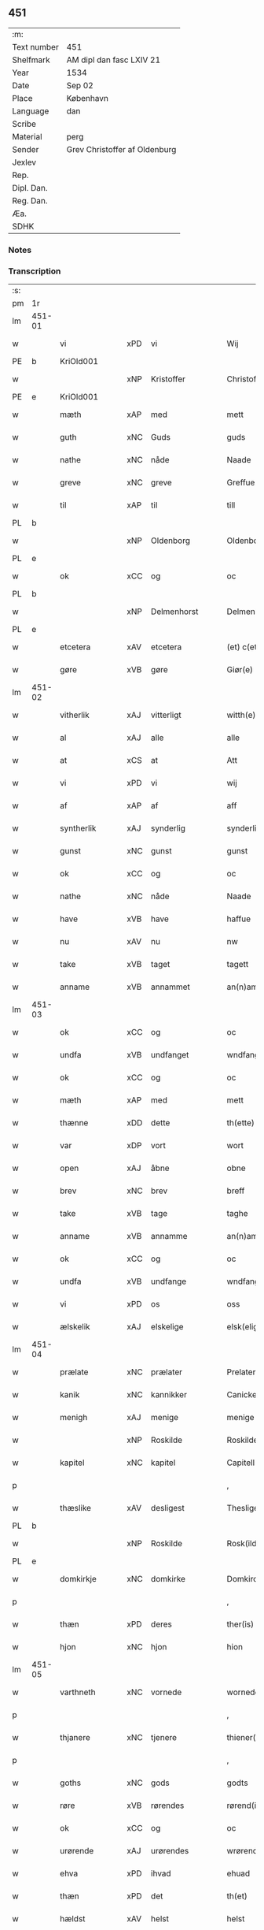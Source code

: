 ** 451
| :m:         |                               |
| Text number | 451                           |
| Shelfmark   | AM dipl dan fasc LXIV 21      |
| Year        | 1534                          |
| Date        | Sep 02                        |
| Place       | København                     |
| Language    | dan                           |
| Scribe      |                               |
| Material    | perg                          |
| Sender      | Grev Christoffer af Oldenburg |
| Jexlev      |                               |
| Rep.        |                               |
| Dipl. Dan.  |                               |
| Reg. Dan.   |                               |
| Æa.         |                               |
| SDHK        |                               |

*** Notes


*** Transcription
| :s: |        |               |     |                |   |                     |                |   |   |   |   |     |   |   |    |               |
| pm  |     1r |               |     |                |   |                     |                |   |   |   |   |     |   |   |    |               |
| lm  | 451-01 |               |     |                |   |                     |                |   |   |   |   |     |   |   |    |               |
| w   |        | vi            | xPD | vi             |   | Wij                 | Wij            |   |   |   |   | dan |   |   |    |        451-01 |
| PE  |      b | KriOld001     |     |                |   |                     |                |   |   |   |   |     |   |   |    |               |
| w   |        |               | xNP | Kristoffer     |   | Christoffer         | Chriſtoffer    |   |   |   |   | dan |   |   |    |        451-01 |
| PE  |      e | KriOld001     |     |                |   |                     |                |   |   |   |   |     |   |   |    |               |
| w   |        | mæth          | xAP | med            |   | mett                | mett           |   |   |   |   | dan |   |   |    |        451-01 |
| w   |        | guth          | xNC | Guds           |   | guds                | guds           |   |   |   |   | dan |   |   |    |        451-01 |
| w   |        | nathe         | xNC | nåde           |   | Naade               | Naade          |   |   |   |   | dan |   |   |    |        451-01 |
| w   |        | greve         | xNC | greve          |   | Greffue             | Greffŭe        |   |   |   |   | dan |   |   |    |        451-01 |
| w   |        | til           | xAP | til            |   | till                | till           |   |   |   |   | dan |   |   |    |        451-01 |
| PL  |      b |               |     |                |   |                     |                |   |   |   |   |     |   |   |    |               |
| w   |        |               | xNP | Oldenborg      |   | Oldenborg           | Oldenborg      |   |   |   |   | dan |   |   |    |        451-01 |
| PL  |      e |               |     |                |   |                     |                |   |   |   |   |     |   |   |    |               |
| w   |        | ok            | xCC | og             |   | oc                  | oc             |   |   |   |   | dan |   |   |    |        451-01 |
| PL  |      b |               |     |                |   |                     |                |   |   |   |   |     |   |   |    |               |
| w   |        |               | xNP | Delmenhorst    |   | Delmenhorst         | Delmenhorſt    |   |   |   |   | dan |   |   |    |        451-01 |
| PL  |      e |               |     |                |   |                     |                |   |   |   |   |     |   |   |    |               |
| w   |        | etcetera      | xAV | etcetera       |   | (et) c(etera)       | ⁊cᷓ             |   |   |   |   | lat |   |   |    |        451-01 |
| w   |        | gøre          | xVB | gøre           |   | Giør(e)             | Giør          |   |   |   |   | dan |   |   |    |        451-01 |
| lm  | 451-02 |               |     |                |   |                     |                |   |   |   |   |     |   |   |    |               |
| w   |        | vitherlik     | xAJ | vitterligt     |   | witth(e)rligtt      | witth̅rligtt    |   |   |   |   | dan |   |   |    |        451-02 |
| w   |        | al            | xAJ | alle           |   | alle                | alle           |   |   |   |   | dan |   |   |    |        451-02 |
| w   |        | at            | xCS | at             |   | Att                 | Att            |   |   |   |   | dan |   |   |    |        451-02 |
| w   |        | vi            | xPD | vi             |   | wij                 | wij            |   |   |   |   | dan |   |   |    |        451-02 |
| w   |        | af            | xAP | af             |   | aff                 | aff            |   |   |   |   | dan |   |   |    |        451-02 |
| w   |        | syntherlik    | xAJ | synderlig      |   | synderlig           | ſynderlig      |   |   |   |   | dan |   |   |    |        451-02 |
| w   |        | gunst         | xNC | gunst          |   | gunst               | gŭnſt          |   |   |   |   | dan |   |   |    |        451-02 |
| w   |        | ok            | xCC | og             |   | oc                  | oc             |   |   |   |   | dan |   |   |    |        451-02 |
| w   |        | nathe         | xNC | nåde           |   | Naade               | Naade          |   |   |   |   | dan |   |   |    |        451-02 |
| w   |        | have          | xVB | have           |   | haffue              | haffŭe         |   |   |   |   | dan |   |   |    |        451-02 |
| w   |        | nu            | xAV | nu             |   | nw                  | nw             |   |   |   |   | dan |   |   |    |        451-02 |
| w   |        | take          | xVB | taget          |   | tagett              | tagett         |   |   |   |   | dan |   |   |    |        451-02 |
| w   |        | anname        | xVB | annammet       |   | an(n)amet           | an̅amet         |   |   |   |   | dan |   |   |    |        451-02 |
| lm  | 451-03 |               |     |                |   |                     |                |   |   |   |   |     |   |   |    |               |
| w   |        | ok            | xCC | og             |   | oc                  | oc             |   |   |   |   | dan |   |   |    |        451-03 |
| w   |        | undfa         | xVB | undfanget      |   | wndfangett          | wndfangett     |   |   |   |   | dan |   |   |    |        451-03 |
| w   |        | ok            | xCC | og             |   | oc                  | oc             |   |   |   |   | dan |   |   |    |        451-03 |
| w   |        | mæth          | xAP | med            |   | mett                | mett           |   |   |   |   | dan |   |   |    |        451-03 |
| w   |        | thænne        | xDD | dette          |   | th(ette)            | thꝫͤ            |   |   |   |   | dan |   |   |    |        451-03 |
| w   |        | var           | xDP | vort           |   | wort                | wort           |   |   |   |   | dan |   |   |    |        451-03 |
| w   |        | open          | xAJ | åbne           |   | obne                | obne           |   |   |   |   | dan |   |   |    |        451-03 |
| w   |        | brev          | xNC | brev           |   | breff               | breff          |   |   |   |   | dan |   |   |    |        451-03 |
| w   |        | take          | xVB | tage           |   | taghe               | taghe          |   |   |   |   | dan |   |   |    |        451-03 |
| w   |        | anname        | xVB | annamme        |   | an(n)ame            | an̅ame          |   |   |   |   | dan |   |   |    |        451-03 |
| w   |        | ok            | xCC | og             |   | oc                  | oc             |   |   |   |   | dan |   |   |    |        451-03 |
| w   |        | undfa         | xVB | undfange       |   | wndfange            | wndfange       |   |   |   |   | dan |   |   |    |        451-03 |
| w   |        | vi            | xPD | os             |   | oss                 | oſſ            |   |   |   |   | dan |   |   |    |        451-03 |
| w   |        | ælskelik      | xAJ | elskelige      |   | elsk(elige)         | elſkꝭͤ          |   |   |   |   | dan |   |   |    |        451-03 |
| lm  | 451-04 |               |     |                |   |                     |                |   |   |   |   |     |   |   |    |               |
| w   |        | prælate       | xNC | prælater       |   | Prelater            | Prelater       |   |   |   |   | dan |   |   |    |        451-04 |
| w   |        | kanik         | xNC | kannikker      |   | Canicker            | Canicker       |   |   |   |   | dan |   |   |    |        451-04 |
| w   |        | menigh        | xAJ | menige         |   | menige              | menige         |   |   |   |   | dan |   |   |    |        451-04 |
| w   |        |               | xNP | Roskilde       |   | Roskilde            | Roſkılde       |   |   |   |   | dan |   |   |    |        451-04 |
| w   |        | kapitel       | xNC | kapitel        |   | Capitell            | Capitell       |   |   |   |   | dan |   |   |    |        451-04 |
| p   |        |               |     |                |   | ,                   | ,              |   |   |   |   | dan |   |   |    |        451-04 |
| w   |        | thæslike      | xAV | desligest      |   | Thesligest          | Theſligeſt     |   |   |   |   | dan |   |   |    |        451-04 |
| PL  |      b |               |     |                |   |                     |                |   |   |   |   |     |   |   |    |               |
| w   |        |               | xNP | Roskilde       |   | Rosk(ilde)          | Roſkꝭͤ          |   |   |   |   | dan |   |   |    |        451-04 |
| PL  |      e |               |     |                |   |                     |                |   |   |   |   |     |   |   |    |               |
| w   |        | domkirkje     | xNC | domkirke       |   | Domkircke           | Domkircke      |   |   |   |   | dan |   |   |    |        451-04 |
| p   |        |               |     |                |   | ,                   | ,              |   |   |   |   | dan |   |   |    |        451-04 |
| w   |        | thæn          | xPD | deres          |   | ther(is)            | therꝭ          |   |   |   |   | dan |   |   |    |        451-04 |
| w   |        | hjon          | xNC | hjon           |   | hion                | hion           |   |   |   |   | dan |   |   |    |        451-04 |
| lm  | 451-05 |               |     |                |   |                     |                |   |   |   |   |     |   |   |    |               |
| w   |        | varthneth     | xNC | vornede        |   | wornede             | wornede        |   |   |   |   | dan |   |   |    |        451-05 |
| p   |        |               |     |                |   | ,                   | ,              |   |   |   |   | dan |   |   |    |        451-05 |
| w   |        | thjanere      | xNC | tjenere        |   | thiener(e)          | thiener       |   |   |   |   | dan |   |   |    |        451-05 |
| p   |        |               |     |                |   | ,                   | ,              |   |   |   |   | dan |   |   |    |        451-05 |
| w   |        | goths         | xNC | gods           |   | godts               | godts          |   |   |   |   | dan |   |   |    |        451-05 |
| w   |        | røre          | xVB | rørendes       |   | rørend(is)          | rørendꝭ        |   |   |   |   | dan |   |   |    |        451-05 |
| w   |        | ok            | xCC | og             |   | oc                  | oc             |   |   |   |   | dan |   |   |    |        451-05 |
| w   |        | urørende      | xAJ | urørendes      |   | wrørend(is)         | wrørendꝭ       |   |   |   |   | dan |   |   |    |        451-05 |
| w   |        | ehva          | xPD | ihvad          |   | ehuad               | ehŭad          |   |   |   |   | dan |   |   |    |        451-05 |
| w   |        | thæn          | xPD | det            |   | th(et)              | thꝫ            |   |   |   |   | dan |   |   |    |        451-05 |
| w   |        | hældst        | xAV | helst          |   | helst               | helſt          |   |   |   |   | dan |   |   |    |        451-05 |
| w   |        | være          | xVB | er             |   | er                  | er             |   |   |   |   | dan |   |   |    |        451-05 |
| w   |        | æller         | xCC | eller          |   | ell(e)r             | ellr̅           |   |   |   |   | dan |   |   |    |        451-05 |
| w   |        | nævne         | xVB | nævnes         |   | neffnis             | neffnis        |   |   |   |   | dan |   |   |    |        451-05 |
| w   |        | kunne         | xVB | kan            |   | kand                | kand           |   |   |   |   | dan |   |   |    |        451-05 |
| w   |        | ænge          | xPD | intet          |   | inth(et)            | inthꝫ          |   |   |   |   | dan |   |   |    |        451-05 |
| lm  | 451-06 |               |     |                |   |                     |                |   |   |   |   |     |   |   |    |               |
| w   |        | undentaken    | xAJ | undtaget       |   | wndentagett         | wndentagett    |   |   |   |   | dan |   |   |    |        451-06 |
| p   |        |               |     |                |   | ,                   | ,              |   |   |   |   | dan |   |   |    |        451-06 |
| w   |        | uti           | xAP | udi            |   | wdi                 | wdi            |   |   |   |   | dan |   |   |    |        451-06 |
| w   |        | var           | xDP | vor            |   | vor                 | vor            |   |   |   |   | dan |   |   |    |        451-06 |
| w   |        | fyrstelik     | xAJ | fyrstelige     |   | førstelige          | førſtelige     |   |   |   |   | dan |   |   |    |        451-06 |
| w   |        | hæghn         | xNC | hegn           |   | hegn(n)             | hegn̅           |   |   |   |   | dan |   |   |    |        451-06 |
| p   |        |               |     |                |   | ,                   | ,              |   |   |   |   | dan |   |   |    |        451-06 |
| w   |        | værn          | xNC | værn           |   | vern(n)             | vern̅           |   |   |   |   | dan |   |   |    |        451-06 |
| p   |        |               |     |                |   | ,                   | ,              |   |   |   |   | dan |   |   |    |        451-06 |
| w   |        | frihet        | xNC | frihed         |   | freedt              | freedt         |   |   |   |   | dan |   |   |    |        451-06 |
| p   |        |               |     |                |   | ,                   | ,              |   |   |   |   | dan |   |   |    |        451-06 |
| w   |        | ok            | xCC | og             |   | oc                  | oc             |   |   |   |   | dan |   |   |    |        451-06 |
| w   |        | beskærmelse   | xNC | beskærmelse    |   | beskermelse         | beſkermelſe    |   |   |   |   | dan |   |   |    |        451-06 |
| p   |        |               |     |                |   | ,                   | ,              |   |   |   |   | dan |   |   |    |        451-06 |
| w   |        | besynderlik   | xAJ | besynderligen  |   | besynd(er)ligen(n)  | beſyndligen̅   |   |   |   |   | dan |   |   |    |        451-06 |
| w   |        | at            | xIM | at             |   | att                 | att            |   |   |   |   | dan |   |   |    |        451-06 |
| lm  | 451-07 |               |     |                |   |                     |                |   |   |   |   |     |   |   |    |               |
| w   |        | vilje         | xNC | ville          |   | velie               | velie          |   |   |   |   | dan |   |   |    |        451-07 |
| w   |        | beskærme      | xVB | beskærme       |   | beskerme            | beſkerme       |   |   |   |   | dan |   |   |    |        451-07 |
| w   |        | forsvare      | xVB | forsvare       |   | forswar(e)          | forſwar       |   |   |   |   | dan |   |   |    |        451-07 |
| w   |        | ok            | xCC | og             |   | oc                  | oc             |   |   |   |   | dan |   |   |    |        451-07 |
| w   |        | fordaghthinge | xVB | fordagtinge    |   | fordatinge          | fordatinge     |   |   |   |   | dan |   |   |    |        451-07 |
| w   |        | til           | xAP | til            |   | till                | till           |   |   |   |   | dan |   |   |    |        451-07 |
| w   |        | al            | xAJ | alle           |   | alle                | alle           |   |   |   |   | dan |   |   |    |        451-07 |
| w   |        | rethe         | xNC | rette          |   | retthe              | retthe         |   |   |   |   | dan |   |   |    |        451-07 |
| w   |        | thæslike      | xAV | desligest      |   | Theslig(ist)        | Theſligꝭͭ       |   |   |   |   | dan |   |   |    |        451-07 |
| w   |        | have          | xVB | have           |   | haffue              | haffŭe         |   |   |   |   | dan |   |   |    |        451-07 |
| w   |        | vi            | xPD | vi             |   | wij                 | wij            |   |   |   |   | dan |   |   |    |        451-07 |
| w   |        | af            | xAP | af             |   | aff                 | aff            |   |   |   |   | dan |   |   |    |        451-07 |
| w   |        | same          | xAJ | samme          |   | sam(m)e             | ſam̅e           |   |   |   |   | dan |   |   |    |        451-07 |
| w   |        | gunst         | xNC | gunst          |   | gunst               | gŭnſt          |   |   |   |   | dan |   |   |    |        451-07 |
| lm  | 451-08 |               |     |                |   |                     |                |   |   |   |   |     |   |   |    |               |
| w   |        | ok            | xCC | og             |   | och                 | och            |   |   |   |   | dan |   |   |    |        451-08 |
| w   |        | nathe         | xNC | nåde           |   | Naade               | Naade          |   |   |   |   | dan |   |   |    |        451-08 |
| w   |        | fulbyrthe     | xVB | fuldbyrdet     |   | fuldbyrdt           | fuldbyrdt      |   |   |   |   | dan |   |   |    |        451-08 |
| p   |        |               |     |                |   | ,                   | ,              |   |   |   |   | dan |   |   |    |        451-08 |
| w   |        | ??            | XX  |                |   | sambryckt           | ſambryckt      |   |   |   |   | dan |   |   |    |        451-08 |
| p   |        |               |     |                |   | ,                   | ,              |   |   |   |   | dan |   |   |    |        451-08 |
| w   |        | ok            | xCC | og             |   | oc                  | oc             |   |   |   |   | dan |   |   |    |        451-08 |
| w   |        | stathfæste    | xVB |                |   | standfest           | ſtandfeſt      |   |   |   |   | dan |   |   |    |        451-08 |
| w   |        | ok            | xCC | og             |   | oc                  | oc             |   |   |   |   | dan |   |   |    |        451-08 |
| w   |        | mæth          | xAP | med            |   | mett                | mett           |   |   |   |   | dan |   |   |    |        451-08 |
| w   |        | thænne        | xDD | dette          |   | th(ette)            | thꝫͤ            |   |   |   |   | dan |   |   |    |        451-08 |
| w   |        | var           | xDP | vort           |   | vort                | voꝛt           |   |   |   |   | dan |   |   |    |        451-08 |
| w   |        | open          | xAJ | åbne           |   | obne                | obne           |   |   |   |   | dan |   |   |    |        451-08 |
| w   |        | brev          | xNC | brev           |   | breff               | breff          |   |   |   |   | dan |   |   |    |        451-08 |
| w   |        | fuldbyrthe    | xVB | fuldbyrde      |   | fuldbyrde           | fuldbyrde      |   |   |   |   | dan |   |   |    |        451-08 |
| w   |        |               | xVB |                |   | sa(m)bryc¦ke        | ſa̅bryc¦ke      |   |   |   |   | dan |   |   |    | 451-08—451-09 |
| w   |        | ok            | xCC | og             |   | och                 | och            |   |   |   |   | dan |   |   |    |        451-09 |
| w   |        | stathfæste    | xVB | stadfæste      |   | stadfeste           | ſtadfeſte      |   |   |   |   | dan |   |   |    |        451-09 |
| w   |        | al            | xAJ | alle           |   | alle                | alle           |   |   |   |   | dan |   |   |    |        451-09 |
| w   |        | thæn          | xAT | de             |   | the                 | the            |   |   |   |   | dan |   |   |    |        451-09 |
| w   |        | nathe         | xNC | nåder          |   | Naader              | Naader         |   |   |   |   | dan |   |   |    |        451-09 |
| p   |        |               |     |                |   | ,                   | ,              |   |   |   |   | dan |   |   |    |        451-09 |
| w   |        | gunst         | xNC | gunster        |   | gunster             | gŭnſter        |   |   |   |   | dan |   |   |    |        451-09 |
| p   |        |               |     |                |   | ,                   | ,              |   |   |   |   | dan |   |   |    |        451-09 |
| w   |        | frihet        | xNC | friheder       |   | friihedh(e)r        | friihedhr̅      |   |   |   |   | dan |   |   |    |        451-09 |
| p   |        |               |     |                |   | ,                   | ,              |   |   |   |   | dan |   |   |    |        451-09 |
| w   |        | ok            | xCC | og             |   | oc                  | oc             |   |   |   |   | dan |   |   |    |        451-09 |
| w   |        | privilege     | xNC | privilegier    |   | p(ri)uilegier       | puilegier     |   |   |   |   | dan |   |   |    |        451-09 |
| w   |        | sum           | xRP | som            |   | som(m)              | ſom̅            |   |   |   |   | dan |   |   |    |        451-09 |
| w   |        | forskreven    | xAJ | forskrevne     |   | for(screffne)       | forꝭᷠͤ           |   |   |   |   | dan |   |   |    |        451-09 |
| w   |        | prelate       | xNC | prælater       |   | p(re)lather         | plather       |   |   |   |   | dan |   |   |    |        451-09 |
| p   |        |               |     |                |   | ,                   | ,              |   |   |   |   | dan |   |   |    |        451-09 |
| w   |        | kanik         | xNC | kannikker      |   | canic¦ker           | canic¦ker      |   |   |   |   | dan |   |   |    | 451-09—451-10 |
| PL  |      b |               |     |                |   |                     |                |   |   |   |   |     |   |   |    |               |
| w   |        |               | xNP | Roskilde       |   | Rosk(ilde)          | Roſkꝭͤ          |   |   |   |   | dan |   |   |    |        451-10 |
| PL  |      e |               |     |                |   |                     |                |   |   |   |   |     |   |   |    |               |
| w   |        | kapitel       | xNC | kapitel        |   | Capitell            | Capitell       |   |   |   |   | dan |   |   |    |        451-10 |
| w   |        | ok            | xCC | og             |   | oc                  | oc             |   |   |   |   | dan |   |   |    |        451-10 |
| w   |        | domkirkje     | xNC | domkirke       |   | Domkircke           | Domkircke      |   |   |   |   | dan |   |   |    |        451-10 |
| w   |        | nathelik      | xAJ | nådeligen      |   | Naadeligen(n)       | Naadeligen̅     |   |   |   |   | dan |   |   |    |        451-10 |
| w   |        | ok            | xCC | og             |   | oc                  | oc             |   |   |   |   | dan |   |   |    |        451-10 |
| w   |        | gunstelik     | xAJ | gunsteligen    |   | gunsteligen(n)      | gunſteligen̅    |   |   |   |   | dan |   |   |    |        451-10 |
| w   |        | unne          | xVB | undt           |   | wndth               | wndth          |   |   |   |   | dan |   |   |    |        451-10 |
| w   |        | ok            | xCC | og             |   | oc                  | oc             |   |   |   |   | dan |   |   |    |        451-10 |
| w   |        | give          | xVB | givet          |   | giffue⟨t⟩           | giffŭe⟨t⟩      |   |   |   |   | dan |   |   |    |        451-10 |
| w   |        | være          | xVB | ere            |   | ærhe                | ærhe           |   |   |   |   | dan |   |   |    |        451-10 |
| w   |        | af            | xAP | af             |   | aff                 | aff            |   |   |   |   | dan |   |   |    |        451-10 |
| lm  | 451-11 |               |     |                |   |                     |                |   |   |   |   |     |   |   |    |               |
| w   |        | høghboren     | xAJ | højbårne       |   | høgborneste         | høgborneſte    |   |   |   |   | dan |   |   |    |        451-11 |
| w   |        | fyrste        | xNC | fyrster        |   | furster             | fŭrſter        |   |   |   |   | dan |   |   |    |        451-11 |
| p   |        |               |     |                |   | ,                   | ,              |   |   |   |   | dan |   |   |    |        451-11 |
| w   |        | fyrstinne     | xNC | fyrstinder     |   | førstinder          | førſtinder     |   |   |   |   | dan |   |   |    |        451-11 |
| w   |        | framfare      | xVB | fremfarne      |   | framfarne           | framfarne      |   |   |   |   | dan |   |   |    |        451-11 |
| w   |        | kunung        | xNC | konger         |   | kon(n)i(n)ger       | kon̅i̅ger        |   |   |   |   | dan |   |   |    |        451-11 |
| w   |        | ok            | xCC | og             |   | oc                  | oc             |   |   |   |   | dan |   |   |    |        451-11 |
| w   |        | drotning      | xNC | dronninger     |   | Drotni(n)ger        | Drotni̅ger      |   |   |   |   | dan |   |   |    |        451-11 |
| w   |        | i             | xAP | i              |   | ij                  | ij             |   |   |   |   | dan |   |   |    |        451-11 |
| PL  |      b |               |     |                |   |                     |                |   |   |   |   |     |   |   |    |               |
| w   |        |               | xNP | Danmark        |   | Da(n)m(ar)ck        | Da̅mᷓck          |   |   |   |   | dan |   |   |    |        451-11 |
| PL  |      e |               |     |                |   |                     |                |   |   |   |   |     |   |   |    |               |
| p   |        |               |     |                |   | ,                   | ,              |   |   |   |   | dan |   |   |    |        451-11 |
| w   |        | uti           | xAP | udi            |   | wtj                 | wtj            |   |   |   |   | dan |   |   |    |        451-11 |
| w   |        | al            | xAJ | alle           |   | alle                | alle           |   |   |   |   | dan |   |   |    |        451-11 |
| w   |        | thæn          | xPD | deres          |   | ther(is)            | theꝛꝭ          |   |   |   |   | dan |   |   |    |        451-11 |
| lm  | 451-12 |               |     |                |   |                     |                |   |   |   |   |     |   |   |    |               |
| w   |        | orth          | xNC | ord            |   | ordh                | ordh           |   |   |   |   | dan |   |   |    |        451-12 |
| p   |        |               |     |                |   | ,                   | ,              |   |   |   |   | dan |   |   |    |        451-12 |
| w   |        | punkt         | xNC | punkte         |   | puncte              | pŭne          |   |   |   |   | dan |   |   |    |        451-12 |
| p   |        |               |     |                |   | ,                   | ,              |   |   |   |   | dan |   |   |    |        451-12 |
| w   |        | ok            | xCC | og             |   | oc                  | oc             |   |   |   |   | dan |   |   |    |        451-12 |
| w   |        | artikel       | xNC | artikle        |   | artickle            | artickle       |   |   |   |   | dan |   |   |    |        451-12 |
| w   |        | sum           | xRP | som            |   | som(m)              | ſom̅            |   |   |   |   | dan |   |   |    |        451-12 |
| w   |        | thæn          | xPD | de             |   | the                 | the            |   |   |   |   | dan |   |   |    |        451-12 |
| w   |        | inhalde       | xVB | indeholde      |   | indeholle           | indeholle      |   |   |   |   | dan |   |   |    |        451-12 |
| w   |        | ok            | xCC | og             |   | oc                  | oc             |   |   |   |   | dan |   |   |    |        451-12 |
| w   |        | utvise        | xVB | udvise         |   | vtwise              | vtwiſe         |   |   |   |   | dan |   |   |    |        451-12 |
| w   |        | uti           | xAP | udi            |   | vtj                 | vtȷ            |   |   |   |   | dan |   |   |    |        451-12 |
| w   |        | al            | xAJ | alle           |   | alle                | alle           |   |   |   |   | dan |   |   |    |        451-12 |
| w   |        | mate          | xNC | måde           |   | maade               | maade          |   |   |   |   | dan |   |   |    |        451-12 |
| p   |        |               |     |                |   | ,                   | ,              |   |   |   |   | dan |   |   |    |        451-12 |
| w   |        | besynderlik   | xAJ | besynderligen  |   | Besynd(er)ligen(n)  | Beſyndligen̅   |   |   |   |   | dan |   |   |    |        451-12 |
| w   |        | at            | xCS | at             |   | att                 | att            |   |   |   |   | dan |   |   |    |        451-12 |
| w   |        | thæn          | xPD | de             |   | the                 | the            |   |   |   |   | dan |   |   |    |        451-12 |
| lm  | 451-13 |               |     |                |   |                     |                |   |   |   |   |     |   |   |    |               |
| w   |        | hær           | xAV | her            |   | her                 | her            |   |   |   |   | dan |   |   |    |        451-13 |
| w   |        | æfter         | xAV | efter          |   | effth(e)r           | effth̅r         |   |   |   |   | dan |   |   |    |        451-13 |
| w   |        | mughe         | xVB | må             |   | mwe                 | mwe            |   |   |   |   | dan |   |   |    |        451-13 |
| w   |        | ok            | xCC | og             |   | oc                  | oc             |   |   |   |   | dan |   |   |    |        451-13 |
| w   |        | skule         | xVB | skulle         |   | skulle              | ſkulle         |   |   |   |   | dan |   |   |    |        451-13 |
| w   |        | ubehindreth   | xAJ | ubehindret     |   | vbehind(re)tt       | vbehindtt     |   |   |   |   | dan |   |   |    |        451-13 |
| w   |        | nyte          | xVB | nyde           |   | Nyde                | Nyde           |   |   |   |   | dan |   |   |    |        451-13 |
| w   |        | ok            | xCC | og             |   | oc                  | oc             |   |   |   |   | dan |   |   |    |        451-13 |
| w   |        | behalde       | xVB | beholde        |   | beholde             | beholde        |   |   |   |   | dan |   |   |    |        451-13 |
| w   |        | al            | xAJ | al             |   | all                 | all            |   |   |   |   | dan |   |   |    |        451-13 |
| w   |        | thæn          | xPD | deres          |   | ther(is)            | therꝭ          |   |   |   |   | dan |   |   |    |        451-13 |
| w   |        | ok            | xCC | og             |   | oc                  | oc             |   |   |   |   | dan |   |   |    |        451-13 |
| w   |        | forskreven    | xAJ | forskrevne     |   | for(screffne)       | forꝭᷠͤ           |   |   |   |   | dan |   |   |    |        451-13 |
| PL  |      b |               |     |                |   |                     |                |   |   |   |   |     |   |   |    |               |
| w   |        |               | xNP | Roskilde       |   | Rosk(ilde)          | Roſkꝭͤ          |   |   |   |   | dan |   |   |    |        451-13 |
| PL  |      e |               |     |                |   |                     |                |   |   |   |   |     |   |   |    |               |
| w   |        | domkirkje     | xNC | domkirkes      |   | Domkirck(is)        | Domkırckꝭ      |   |   |   |   | dan |   |   |    |        451-13 |
| w   |        | goths         | xNC | gods           |   | gods                | god           |   |   |   |   | dan |   |   |    |        451-13 |
| lm  | 451-14 |               |     |                |   |                     |                |   |   |   |   |     |   |   |    |               |
| w   |        | rænte         | xNC | rente          |   | renthe              | renthe         |   |   |   |   | dan |   |   |    |        451-14 |
| p   |        |               |     |                |   | ,                   | ,              |   |   |   |   | dan |   |   |    |        451-14 |
| w   |        | eghedom       | xNC | ejendom        |   | eyedom(m)           | eyedom̅         |   |   |   |   | dan |   |   |    |        451-14 |
| p   |        |               |     |                |   | ,                   | ,              |   |   |   |   | dan |   |   |    |        451-14 |
| w   |        | varthneth     | xNC | vornede        |   | vornede             | vornede        |   |   |   |   | dan |   |   |    |        451-14 |
| p   |        |               |     |                |   | ,                   | ,              |   |   |   |   | dan |   |   |    |        451-14 |
| w   |        | thjanere      | xNC | tjenere        |   | thiener(e)          | thiener       |   |   |   |   | dan |   |   |    |        451-14 |
| p   |        |               |     |                |   | ,                   | ,              |   |   |   |   | dan |   |   |    |        451-14 |
| w   |        | ok            | xCC | og             |   | oc                  | oc             |   |   |   |   | dan |   |   |    |        451-14 |
| w   |        | al            | xAJ | alt            |   | alt                 | alt            |   |   |   |   | dan |   |   |    |        451-14 |
| w   |        | anner         | xPD | andet          |   | andett              | andett         |   |   |   |   | dan |   |   |    |        451-14 |
| w   |        | ehva          | xPD | ihvad          |   | ehuad               | ehŭad          |   |   |   |   | dan |   |   |    |        451-14 |
| w   |        | thæn          | xPD | det            |   | th(et)              | thꝫ            |   |   |   |   | dan |   |   |    |        451-14 |
| w   |        | hældst        | xAV | helst          |   | helst               | helſt          |   |   |   |   | dan |   |   |    |        451-14 |
| w   |        | være          | xVB | er             |   | er                  | er             |   |   |   |   | dan |   |   |    |        451-14 |
| w   |        | i             | xAP | i              |   | i                   | i              |   |   |   |   | dan |   |   |    |        451-14 |
| w   |        |               | xNP | Roskilde       |   | Rosk(ilde)          | Roſkꝭͤ          |   |   |   |   | dan |   |   |    |        451-14 |
| w   |        | ok            | xCC | og             |   | oc                  | oc             |   |   |   |   | dan |   |   |    |        451-14 |
| w   |        | utenfor       | xAV | udenfor        |   | vdenfor(e)          | vdenfor       |   |   |   |   | dan |   |   |    |        451-14 |
| p   |        |               |     |                |   | ,                   | ,              |   |   |   |   | dan |   |   |    |        451-14 |
| w   |        | ehvar         | xPD | ihvor          |   | ehuor               | ehŭor          |   |   |   |   | dan |   |   |    |        451-14 |
| lm  | 451-15 |               |     |                |   |                     |                |   |   |   |   |     |   |   |    |               |
| w   |        | thæn          | xPD | det            |   | th(et)              | thꝫ            |   |   |   |   | dan |   |   |    |        451-15 |
| w   |        | være          | xVB | er             |   | er                  | er             |   |   |   |   | dan |   |   |    |        451-15 |
| w   |        | æller         | xCC | eller          |   | ell(e)r             | ell̅r           |   |   |   |   | dan |   |   |    |        451-15 |
| w   |        | finne         | xVB | findes         |   | find(is)            | findꝭ          |   |   |   |   | dan |   |   |    |        451-15 |
| w   |        | kunne         | xVB | kan            |   | kand                | kand           |   |   |   |   | dan |   |   |    |        451-15 |
| w   |        | hær           | xAV | her            |   | her                 | her            |   |   |   |   | dan |   |   |    |        451-15 |
| w   |        | i             | xAP | i              |   | i                   | i              |   |   |   |   | dan |   |   |    |        451-15 |
| w   |        | rike          | xNC | riget          |   | riigett             | riigett        |   |   |   |   | dan |   |   |    |        451-15 |
| w   |        | ænge          | xPD | intet          |   | inth(et)            | inthꝫ          |   |   |   |   | dan |   |   |    |        451-15 |
| w   |        | undentaken    | xAJ | undtaget       |   | vndentagett         | vndentagett    |   |   |   |   | dan |   |   |    |        451-15 |
| w   |        | sva           | xAV | så             |   | Saa                 | aa            |   |   |   |   | dan |   |   |    |        451-15 |
| w   |        | fri           | xAJ | frit           |   | friitt              | friitt         |   |   |   |   | dan |   |   |    |        451-15 |
| w   |        | sum           | xRP | som            |   | som(m)              | ſom̅            |   |   |   |   | dan |   |   |    |        451-15 |
| w   |        | thæn          | xPD | deres          |   | ther(is)            | therꝭ          |   |   |   |   | dan |   |   |    |        451-15 |
| w   |        | forfather     | xNC | forfædre       |   | forfædr(er)         | forfædr       |   |   |   |   | dan |   |   |    |        451-15 |
| w   |        | fore          | xAP | for            |   | for(e)              | for           |   |   |   |   | dan |   |   |    |        451-15 |
| w   |        | thæn          | xPD | dem            |   | th(e)m              | thm̅            |   |   |   |   | dan |   |   |    |        451-15 |
| w   |        | thæn          | xPD | deres          |   | th(e)r(is)          | thrꝭ           |   |   |   |   | dan |   |   |    |        451-15 |
| lm  | 451-16 |               |     |                |   |                     |                |   |   |   |   |     |   |   |    |               |
| w   |        | frest         | xNC | frist          |   | friist              | friiſt         |   |   |   |   | dan |   |   |    |        451-16 |
| w   |        | nyte          | xVB | nydt           |   | nytt                | nytt           |   |   |   |   | dan |   |   |    |        451-16 |
| w   |        | have          | xVB | haft           |   | hafft               | hafft          |   |   |   |   | dan |   |   |    |        451-16 |
| w   |        | ok            | xCC | og             |   | oc                  | oc             |   |   |   |   | dan |   |   |    |        451-16 |
| w   |        | bruke         | xVB | brugt          |   | brugett             | brŭgett        |   |   |   |   | dan |   |   |    |        451-16 |
| w   |        | have          | xVB | have           |   | haffue              | haffŭe         |   |   |   |   | dan |   |   |    |        451-16 |
| w   |        | ok            | xCC | og             |   | Oc                  | Oc             |   |   |   |   | dan |   |   |    |        451-16 |
| w   |        | skule         | xVB | skulle         |   | skulle              | ſkulle         |   |   |   |   | dan |   |   |    |        451-16 |
| w   |        | thæn          | xPD | de             |   | the                 | the            |   |   |   |   | dan |   |   |    |        451-16 |
| w   |        | æj            | xAV | ej             |   | ey                  | eÿ             |   |   |   |   | dan |   |   |    |        451-16 |
| w   |        | besvare       | xVB | besvares       |   | beswar(is)          | beſwarꝭ        |   |   |   |   | dan |   |   |    |        451-16 |
| w   |        | mæth          | xAP | med            |   | mett                | mett           |   |   |   |   | dan |   |   |    |        451-16 |
| w   |        | noker         | xPD | nogen          |   | noger               | noger          |   |   |   |   | dan |   |   |    |        451-16 |
| w   |        |               | xAJ | usædvanlig     |   | vsidwanlig          | vſidwanlig     |   |   |   |   | dan |   |   |    |        451-16 |
| w   |        | thynge        | xNC | tynge          |   | tynge               | tynge          |   |   |   |   | dan |   |   |    |        451-16 |
| w   |        | ytermere      | xAJ | ydermere       |   | yth(e)rmere         | ythrmere      |   |   |   |   | dan |   |   |    |        451-16 |
| lm  | 451-17 |               |     |                |   |                     |                |   |   |   |   |     |   |   |    |               |
| w   |        | æn            | xAV | end            |   | end                 | end            |   |   |   |   | dan |   |   |    |        451-17 |
| w   |        | thæn          | xPD | de             |   | the                 | the            |   |   |   |   | dan |   |   |    |        451-17 |
| w   |        | besvare       | xVB | besvarede      |   | beswarede           | beſwarede      |   |   |   |   | dan |   |   |    |        451-17 |
| w   |        | var           | xDP | vore           |   | vor(e)              | vor           |   |   |   |   | dan |   |   |    |        451-17 |
| w   |        | uti           | xAP | udi            |   | vtj                 | vtj            |   |   |   |   | dan |   |   |    |        451-17 |
| w   |        | høghboren     | xAJ | højbårne       |   | høgborne            | høgborne       |   |   |   |   | dan |   |   |    |        451-17 |
| w   |        | fyrste        | xNC | fyrstes        |   | furst(is)           | furſtꝭ         |   |   |   |   | dan |   |   |    |        451-17 |
| w   |        | kunung        | xNC | kong           |   | koni(n)g            | koni̅g          |   |   |   |   | dan |   |   |    |        451-17 |
| PE  |      b | RexChr003     |     |                |   |                     |                |   |   |   |   |     |   |   |    |               |
| w   |        |               | xNP | Christian      |   | Christierns         | Chriſtiern    |   |   |   |   | dan |   |   |    |        451-17 |
| PE  |      e | RexChr003     |     |                |   |                     |                |   |   |   |   |     |   |   |    |               |
| w   |        | var           | xDP | vor            |   | vor                 | vor            |   |   |   |   | dan |   |   |    |        451-17 |
| w   |        | kær           | xAJ | kære           |   | k(ære)              | kꝭͤ             |   |   |   |   | dan |   |   |    |        451-17 |
| w   |        | hærre         | xNC | herre          |   | herr(e)             | herr          |   |   |   |   | dan |   |   |    |        451-17 |
| w   |        | frænde        | xNC | frændes        |   | frend(is)           | frendꝭ         |   |   |   |   | dan |   |   |    |        451-17 |
| w   |        | tith          | xNC | tid            |   | tiidt               | tiidt          |   |   |   |   | dan |   |   |    |        451-17 |
| w   |        | samelethes    | xAV | sammeledes     |   | Sa(m)meled(is)      | a̅meledꝭ       |   |   |   |   | dan |   |   |    |        451-17 |
| lm  | 451-18 |               |     |                |   |                     |                |   |   |   |   |     |   |   |    |               |
| w   |        | mughe         | xVB | må             |   | mwe                 | mwe            |   |   |   |   | dan |   |   |    |        451-18 |
| w   |        | ok            | xCC | og             |   | oc                  | oc             |   |   |   |   | dan |   |   |    |        451-18 |
| w   |        | skule         | xVB | skulle         |   | skulle              | ſkulle         |   |   |   |   | dan |   |   |    |        451-18 |
| w   |        | thæn          | xPD | de             |   | the                 | the            |   |   |   |   | dan |   |   |    |        451-18 |
| w   |        | ok            | xCC | og             |   | oc                  | oc             |   |   |   |   | dan |   |   |    |        451-18 |
| w   |        |               | xNP | Roskilde       |   | Rosk(ilde)          | Roſkꝭͤ          |   |   |   |   | dan |   |   |    |        451-18 |
| w   |        | domkirkje     | xNC | domkirke       |   | Domkircke           | Domkircke      |   |   |   |   | dan |   |   |    |        451-18 |
| w   |        | blive         | xVB | blive          |   | bliffue             | bliffue        |   |   |   |   | dan |   |   |    |        451-18 |
| w   |        | hær           | xAV | her            |   | her                 | her            |   |   |   |   | dan |   |   |    |        451-18 |
| w   |        | æfter         | xAP | efter          |   | effth(e)r           | effth̅r         |   |   |   |   | dan |   |   |    |        451-18 |
| w   |        | uti           | xAP | udi            |   | vtj                 | vtj            |   |   |   |   | dan |   |   |    |        451-18 |
| w   |        | al            | xAJ | alle           |   | alle                | alle           |   |   |   |   | dan |   |   |    |        451-18 |
| w   |        | mate          | xNC | måde           |   | maade               | maade          |   |   |   |   | dan |   |   |    |        451-18 |
| w   |        | vither        | xAP | ved            |   | vedt                | vedt           |   |   |   |   | dan |   |   |    |        451-18 |
| w   |        | thæn          | xAT | den            |   | th(e)n              | thn̅            |   |   |   |   | dan |   |   |    |        451-18 |
| w   |        | skik          | xNC | skik           |   | skick               | ſkick          |   |   |   |   | dan |   |   |    |        451-18 |
| w   |        | mæth          | xAP | med            |   | mett                | mett           |   |   |   |   | dan |   |   |    |        451-18 |
| w   |        | al            | xAJ | al             |   | all                 | all            |   |   |   |   | dan |   |   |    |        451-18 |
| lm  | 451-19 |               |     |                |   |                     |                |   |   |   |   |     |   |   |    |               |
| w   |        | guth          | xNC | Guds           |   | guds                | gŭd           |   |   |   |   | dan |   |   |    |        451-19 |
| w   |        | thjaneste     | xNC | tjeneste       |   | thieniste           | thieniſte      |   |   |   |   | dan |   |   |    |        451-19 |
| p   |        |               |     |                |   | ,                   | ,              |   |   |   |   | dan |   |   |    |        451-19 |
| w   |        | prædiken      | xNC | prædiken       |   | predicken(n)        | predicken̅      |   |   |   |   | dan |   |   |    |        451-19 |
| w   |        | ok            | xCC | og             |   | oc                  | oc             |   |   |   |   | dan |   |   |    |        451-19 |
| w   |        | sithvanlik    | xAJ | sædvanlige     |   | sidwanlige          | ſidwanlige     |   |   |   |   | dan |   |   |    |        451-19 |
| w   |        | ceremoni      | xNC | ceremonier     |   | Ceremonier          | Ceremonier     |   |   |   |   | dan |   |   |    |        451-19 |
| w   |        | sum           | xRP | som            |   | som(m)              | ſom̅            |   |   |   |   | dan |   |   |    |        451-19 |
| w   |        | skikke        | xVB | skikket        |   | skickett            | ſkickett       |   |   |   |   | dan |   |   |    |        451-19 |
| w   |        | være          | xVB | ere            |   | ærhe                | ærhe           |   |   |   |   | dan |   |   |    |        451-19 |
| w   |        | til           | xAP | til            |   | till                | till           |   |   |   |   | dan |   |   |    |        451-19 |
| w   |        | guth          | xNC | Guds           |   | guds                | gud           |   |   |   |   | dan |   |   |    |        451-19 |
| w   |        | logh          | xNC | lovs           |   | loffs               | loff          |   |   |   |   | dan |   |   |    |        451-19 |
| w   |        | formering     | xNC | formering      |   | formering           | formering      |   |   |   |   | dan |   |   |    |        451-19 |
| lm  | 451-20 |               |     |                |   |                     |                |   |   |   |   |     |   |   |    |               |
| w   |        | at            | xIM | at             |   | at                  | at             |   |   |   |   | dan |   |   |    |        451-20 |
| w   |        | skule         | xVB | skulle         |   | skulle              | ſkulle         |   |   |   |   | dan |   |   |    |        451-20 |
| w   |        | halde         | xVB | holdes         |   | hollis              | holli         |   |   |   |   | dan |   |   |    |        451-20 |
| w   |        | uti           | xAP | udi            |   | wthij               | wthij          |   |   |   |   | dan |   |   |    |        451-20 |
| w   |        | forskreven    | xAJ | forskrevne     |   | for(screffne)       | forꝭᷠͤ           |   |   |   |   | dan |   |   |    |        451-20 |
| w   |        | domkirkje     | xNC | domkirke       |   | Domkircke           | Domkircke      |   |   |   |   | dan |   |   |    |        451-20 |
| p   |        |               |     |                |   | ,                   | ,              |   |   |   |   | dan |   |   |    |        451-20 |
| w   |        | ok            | xCC | og             |   | oc                  | oc             |   |   |   |   | dan |   |   |    |        451-20 |
| w   |        | sum           | xRP | som            |   | som(m)              | ſom̅            |   |   |   |   | dan |   |   |    |        451-20 |
| w   |        | thæn          | xPD | det            |   | th(et)              | thꝫ            |   |   |   |   | dan |   |   |    |        451-20 |
| w   |        | nu            | xAV | nu             |   | nw                  | nw             |   |   |   |   | dan |   |   |    |        451-20 |
| w   |        | tilforn       | xAV | tilforne       |   | tillforn(e)         | tillforn      |   |   |   |   | dan |   |   |    |        451-20 |
| w   |        | være          | xVB | været          |   | værett              | værett         |   |   |   |   | dan |   |   |    |        451-20 |
| w   |        | have          | xVB | har            |   | haffuer             | haffŭer        |   |   |   |   | dan |   |   |    |        451-20 |
| w   |        | af            | xAP | af             |   | aff                 | aff            |   |   |   |   | dan |   |   |    |        451-20 |
| w   |        | areld         | xNC | arild          |   | ariild              | ariild         |   |   |   |   | dan |   |   |    |        451-20 |
| w   |        | tith          | xNC | tid            |   | tiid                | tiid           |   |   |   |   | dan |   |   |    |        451-20 |
| lm  | 451-21 |               |     |                |   |                     |                |   |   |   |   |     |   |   |    |               |
| w   |        | ok            | xCC | og             |   | Ock                 | Ock            |   |   |   |   | dan |   |   |    |        451-21 |
| w   |        | thær          | xAV | der            |   | th(e)r              | th̅r            |   |   |   |   | dan |   |   |    |        451-21 |
| w   |        | ænge          | xPD | ingen          |   | ingen(n)            | ingen̅          |   |   |   |   | dan |   |   |    |        451-21 |
| w   |        | forvandling   | xNC | forvandling    |   | forwandling         | forwandling    |   |   |   |   | dan |   |   |    |        451-21 |
| w   |        | at            | xIM | at             |   | att                 | att            |   |   |   |   | dan |   |   |    |        451-21 |
| w   |        | ske           | xVB | ske            |   | skee                | ſkee           |   |   |   |   | dan |   |   |    |        451-21 |
| w   |        | upa           | xAV | på             |   | paa                 | paa            |   |   |   |   | dan |   |   |    |        451-21 |
| w   |        | uti           | xAP | udi            |   | vdj                 | vdj            |   |   |   |   | dan |   |   |    |        451-21 |
| w   |        | noker         | xPD | nogen          |   | noger               | noger          |   |   |   |   | dan |   |   |    |        451-21 |
| w   |        | mate          | xNC | måde           |   | maade               | maade          |   |   |   |   | dan |   |   |    |        451-21 |
| p   |        |               |     |                |   | ,                   | ,              |   |   |   |   | dan |   |   |    |        451-21 |
| w   |        | uten          | xAP | uden           |   | wth(e)n             | wthn̅           |   |   |   |   | dan |   |   |    |        451-21 |
| w   |        | guth          | xNC | Gud            |   | gud                 | gud            |   |   |   |   | dan |   |   |    |        451-21 |
| w   |        | almæktigh     | xAJ | almægtigste    |   | almeg(iste)         | almegꝭͭͤ         |   |   |   |   | dan |   |   |    |        451-21 |
| w   |        | thæt          | xPD | det            |   | th(et)              | thꝫ            |   |   |   |   | dan |   |   |    |        451-21 |
| w   |        | noker         | xPD | nogen          |   | nogen(n)            | nogen̅          |   |   |   |   | dan |   |   |    |        451-21 |
| w   |        | tith          | xNC | tid            |   | tiidt               | tiidt          |   |   |   |   | dan |   |   |    |        451-21 |
| lm  | 451-22 |               |     |                |   |                     |                |   |   |   |   |     |   |   |    |               |
| w   |        | sva           | xAV | så             |   | saa                 | ſaa            |   |   |   |   | dan |   |   |    |        451-22 |
| w   |        | føghe         | xVB | føjede         |   | føgedhe             | føgedhe        |   |   |   |   | dan |   |   |    |        451-22 |
| w   |        | at            | xCS | at             |   | att                 | att            |   |   |   |   | dan |   |   |    |        451-22 |
| PL  |      b |               |     |                |   |                     |                |   |   |   |   |     |   |   |    |               |
| w   |        |               | xNP | Danmarks       |   | Da(n)m(ar)ck(is)    | Da̅mᷓckꝭ         |   |   |   |   | dan |   |   |    |        451-22 |
| PL  |      e |               |     |                |   |                     |                |   |   |   |   |     |   |   |    |               |
| w   |        | rike          | xNC | riges          |   | Riig(is)            | Riigꝭ          |   |   |   |   | dan |   |   |    |        451-22 |
| w   |        | prelate       | xNC | prælater       |   | p(re)lather         | plather       |   |   |   |   | dan |   |   |    |        451-22 |
| w   |        | ok            | xCC | og             |   | oc                  | oc             |   |   |   |   | dan |   |   |    |        451-22 |
| w   |        | menigh        | xAJ | menige         |   | menige              | menige         |   |   |   |   | dan |   |   |    |        451-22 |
| w   |        | rath          | xNC | råd            |   | Raadt               | Raadt          |   |   |   |   | dan |   |   |    |        451-22 |
| w   |        | samdræktelik  | xAJ | samdrægteligen |   | sombdrecteligen(n)  | ſombdreeligen̅ |   |   |   |   | dan |   |   |    |        451-22 |
| w   |        | yver          | xAP | over           |   | offuer              | offŭer         |   |   |   |   | dan |   |   |    |        451-22 |
| w   |        | al            | xAJ | alt            |   | alt                 | alt            |   |   |   |   | dan |   |   |    |        451-22 |
| w   |        | rike          | xNC | riget          |   | Riigett             | Riigett        |   |   |   |   | dan |   |   |    |        451-22 |
| lm  | 451-23 |               |     |                |   |                     |                |   |   |   |   |     |   |   |    |               |
| w   |        | anner         | xPD | anden          |   | anden(n)            | anden̅          |   |   |   |   | dan |   |   |    |        451-23 |
| w   |        |               | xNC | reformation    |   | reformation(n)      | reformation̅    |   |   |   |   | dan |   |   |    |        451-23 |
| w   |        | thær          | xAV | der            |   | th(e)r              | thr̅            |   |   |   |   | dan |   |   |    |        451-23 |
| w   |        | um            | xAV | om             |   | om(m)               | om̅             |   |   |   |   | dan |   |   |    |        451-23 |
| w   |        | skikke        | xVB | skikkendes     |   | skickend(is)        | ſkickendꝭ      |   |   |   |   | dan |   |   |    |        451-23 |
| w   |        | varthe        | xVB | vorde          |   | vorde               | vorde          |   |   |   |   | dan |   |   |    |        451-23 |
| w   |        | Thii          | xAV | thi            |   | Thii                | Thii           |   |   |   |   | dan |   |   |    |        451-23 |
| w   |        | forbjuthe     | xVB | forbyde        |   | forbiude            | forbiŭde       |   |   |   |   | dan |   |   |    |        451-23 |
| w   |        | vi            | xPD | vi             |   | wij                 | wij            |   |   |   |   | dan |   |   |    |        451-23 |
| w   |        | al            | xAJ | alle           |   | alle                | alle           |   |   |   |   | dan |   |   |    |        451-23 |
| w   |        | var           | xDP | vore           |   | vor(e)              | vor           |   |   |   |   | dan |   |   |    |        451-23 |
| w   |        | ok            | xCC | og             |   | oc                  | oc             |   |   |   |   | dan |   |   |    |        451-23 |
| w   |        | krone         | xNC | kronens        |   | kronens             | kronen        |   |   |   |   | dan |   |   |    |        451-23 |
| w   |        | foghet        | xNC | fogeder        |   | fogeder             | fogeder        |   |   |   |   | dan |   |   |    |        451-23 |
| w   |        | ok            | xCC | og             |   | oc                  | oc             |   |   |   |   | dan |   |   |    |        451-23 |
| w   |        | æmbætesman    | xNC | embedsmand     |   | Em¦betzme(n)d       | Em¦betzme̅d     |   |   |   |   | dan |   |   |    | 451-23—451-24 |
| w   |        | synderlik     | xAJ | synderligen    |   | Synd(er)ligen(n)    | yndlıgen̅     |   |   |   |   | dan |   |   |    |        451-24 |
| w   |        | burghemæstere | xNC | borgmester     |   | burgemester(e)      | bŭrgemeſter   |   |   |   |   | dan |   |   |    |        451-24 |
| p   |        |               |     |                |   | ,                   | ,              |   |   |   |   | dan |   |   |    |        451-24 |
| w   |        | rath          | xNC | råd            |   | Raadt               | Raadt          |   |   |   |   | dan |   |   |    |        451-24 |
| p   |        |               |     |                |   | ,                   | ,              |   |   |   |   | dan |   |   |    |        451-24 |
| w   |        | ok            | xCC | og             |   | oc                  | oc             |   |   |   |   | dan |   |   |    |        451-24 |
| w   |        | menighhet     | xNC | menigheden     |   | menigheden(n)       | menigheden̅     |   |   |   |   | dan |   |   |    |        451-24 |
| w   |        | uti           | xAP | udi            |   | vtj                 | vtj            |   |   |   |   | dan |   |   |    |        451-24 |
| w   |        |               | xNP | Roskilde       |   | Rosk(ilde)          | Roſkꝭͤ          |   |   |   |   | dan |   |   |    |        451-24 |
| w   |        | ok            | xCC | og             |   | oc                  | oc             |   |   |   |   | dan |   |   |    |        451-24 |
| w   |        | al            | xAJ | alle           |   | alle                | alle           |   |   |   |   | dan |   |   |    |        451-24 |
| w   |        | anner         | xPD | andre          |   | andr(e)             | andr          |   |   |   |   | dan |   |   |    |        451-24 |
| w   |        | var           | xDP | vore           |   | voor(e)             | voor          |   |   |   |   | dan |   |   |    |        451-24 |
| w   |        | sværje        | xVB | svorne         |   | sworne              | ſworne         |   |   |   |   | dan |   |   |    |        451-24 |
| lm  | 451-25 |               |     |                |   |                     |                |   |   |   |   |     |   |   |    |               |
| w   |        | undersate     | xNC | undersåtte     |   | Wndersotthe         | Wnderſotthe    |   |   |   |   | dan |   |   |    |        451-25 |
| w   |        | forskreven    | xAJ | forskrevne     |   | for(screffne)       | forꝭᷠͤ           |   |   |   |   | dan |   |   |    |        451-25 |
| w   |        |               | xNP | Roskilde       |   | Rosk(ilde)          | Roſkꝭͤ          |   |   |   |   | dan |   |   |    |        451-25 |
| w   |        | prelate       | xNC | prælater       |   | p(re)lath(e)r       | plathr̅        |   |   |   |   | dan |   |   |    |        451-25 |
| w   |        | kanik         | xNC | kannikker      |   | Canicker            | Canicker       |   |   |   |   | dan |   |   |    |        451-25 |
| w   |        | kapitel       | xNC | kapitel        |   | Capitell            | Capitell       |   |   |   |   | dan |   |   |    |        451-25 |
| w   |        | ok            | xCC | og             |   | oc                  | oc             |   |   |   |   | dan |   |   |    |        451-25 |
| w   |        | domkirkje     | xNC | domkirke       |   | Domkircke           | Domkircke      |   |   |   |   | dan |   |   |    |        451-25 |
| w   |        | hær           | xAV | her            |   | her                 | her            |   |   |   |   | dan |   |   |    |        451-25 |
| w   |        | mot           | xAV | imod           |   | emod                | emod           |   |   |   |   | dan |   |   |    |        451-25 |
| w   |        | upa           | xAP | på             |   | paa                 | paa            |   |   |   |   | dan |   |   |    |        451-25 |
| w   |        | persone       | xNC | personer       |   | p(er)soner          | ꝑſoner         |   |   |   |   | dan |   |   |    |        451-25 |
| p   |        |               |     |                |   | ,                   | ,              |   |   |   |   | dan |   |   |    |        451-25 |
| w   |        | varthneth     | xNC | vornede        |   | vornede             | vornede        |   |   |   |   | dan |   |   |    |        451-25 |
| p   |        |               |     |                |   | ,                   | ,              |   |   |   |   | dan |   |   |    |        451-25 |
| lm  | 451-26 |               |     |                |   |                     |                |   |   |   |   |     |   |   |    |               |
| w   |        | thjanere      | xNC | tjenere        |   | thiener(e)          | thiener       |   |   |   |   | dan |   |   |    |        451-26 |
| p   |        |               |     |                |   | ,                   | ,              |   |   |   |   | dan |   |   |    |        451-26 |
| w   |        | rænte         | xNC | rente          |   | rænthe              | rænthe         |   |   |   |   | dan |   |   |    |        451-26 |
| p   |        |               |     |                |   | ,                   | ,              |   |   |   |   | dan |   |   |    |        451-26 |
| w   |        | goths         | xNC | gods           |   | gods                | god           |   |   |   |   | dan |   |   |    |        451-26 |
| w   |        | røre          | xVB | rørendes       |   | rørend(is)          | rørendꝭ        |   |   |   |   | dan |   |   |    |        451-26 |
| w   |        | ok            | xCC | og             |   | oc                  | oc             |   |   |   |   | dan |   |   |    |        451-26 |
| w   |        | urørende      | xAJ | urørende       |   | wrørend(is)         | wrørendꝭ       |   |   |   |   | dan |   |   |    |        451-26 |
| w   |        | i             | xAP | i              |   | i                   | i              |   |   |   |   | dan |   |   |    |        451-26 |
| w   |        |               | xNP | Roskilde       |   | Rosk(ilde)          | Roſkꝭͤ          |   |   |   |   | dan |   |   |    |        451-26 |
| w   |        | æller         | xCC | eller          |   | ell(e)r             | ellr̅           |   |   |   |   | dan |   |   |    |        451-26 |
| w   |        | utenfor       | xAV | udenfor        |   | vdenfor(e)          | vdenfor       |   |   |   |   | dan |   |   |    |        451-26 |
| w   |        | privilege     | xNC | privilegier    |   | p(ri)uilegier       | puilegier     |   |   |   |   | dan |   |   |    |        451-26 |
| p   |        |               |     |                |   | ,                   | ,              |   |   |   |   | dan |   |   |    |        451-26 |
| w   |        | frihet        | xNC | friheder       |   | friiheder           | friiheder      |   |   |   |   | dan |   |   |    |        451-26 |
| p   |        |               |     |                |   | ,                   | ,              |   |   |   |   | dan |   |   |    |        451-26 |
| w   |        | guth          | xNC | Guds           |   | gudtz               | gudtz          |   |   |   |   | dan |   |   |    |        451-26 |
| lm  | 451-27 |               |     |                |   |                     |                |   |   |   |   |     |   |   |    |               |
| w   |        | thjaneste     | xNC | tjeneste       |   | thiæniste           | thiæniſte      |   |   |   |   | dan |   |   |    |        451-27 |
| w   |        | prædiken      | xNC | prædiken       |   | p(re)dicken(n)      | pdicken̅       |   |   |   |   | dan |   |   |    |        451-27 |
| w   |        | ok            | xCC | og             |   | oc                  | oc             |   |   |   |   | dan |   |   |    |        451-27 |
| w   |        | sithvanlik    | xAJ | sædvanlige     |   | sidwanlige          | ſidwanlige     |   |   |   |   | dan |   |   |    |        451-27 |
| w   |        |               | xNC | ceremonier     |   | Ceremonier          | Ceremonier     |   |   |   |   | dan |   |   |    |        451-27 |
| w   |        | sum           | xRP | som            |   | som(m)              | ſom̅            |   |   |   |   | dan |   |   |    |        451-27 |
| w   |        | foreskreven   | xAJ | forskrevet     |   | for(e)sch(re)ff(it) | forſchffꝭͭ    |   |   |   |   | dan |   |   |    |        451-27 |
| w   |        | sta           | xVB | står           |   | staar               | ſtaar          |   |   |   |   | dan |   |   |    |        451-27 |
| p   |        |               |     |                |   | ,                   | ,              |   |   |   |   | dan |   |   |    |        451-27 |
| w   |        | at            | xIM | at             |   | At                  | At             |   |   |   |   | dan |   |   | =  |        451-27 |
| w   |        | hindre        | xVB | hindre         |   | hindr(e)            | hindr         |   |   |   |   | dan |   |   | == |        451-27 |
| p   |        |               |     |                |   | ,                   | ,              |   |   |   |   | dan |   |   |    |        451-27 |
| w   |        | hindre        | xVB | hindre         |   | hindr(e)            | hindr         |   |   |   |   | dan |   |   |    |        451-27 |
| w   |        | late          | xVB | lade           |   | lade                | lade           |   |   |   |   | dan |   |   |    |        451-27 |
| p   |        |               |     |                |   | ,                   | ,              |   |   |   |   | dan |   |   |    |        451-27 |
| w   |        | forstyrre     | xVB | forstyrre      |   | for¦størr(e)        | for¦ſtørr     |   |   |   |   | dan |   |   |    | 451-27—451-28 |
| p   |        |               |     |                |   | ,                   | ,              |   |   |   |   | dan |   |   |    |        451-28 |
| w   |        | møthe         | xNC | møde           |   | møde                | møde           |   |   |   |   | dan |   |   |    |        451-28 |
| p   |        |               |     |                |   | ,                   | ,              |   |   |   |   | dan |   |   |    |        451-28 |
| w   |        | platse        | xNC | pladse         |   | platze              | platze         |   |   |   |   | dan |   |   |    |        451-28 |
| p   |        |               |     |                |   | ,                   | ,              |   |   |   |   | dan |   |   |    |        451-28 |
| w   |        | umake         | xNC | umage          |   | wmage               | wmage          |   |   |   |   | dan |   |   |    |        451-28 |
| p   |        |               |     |                |   | ,                   | ,              |   |   |   |   | dan |   |   |    |        451-28 |
| w   |        | æller         | xCC | eller          |   | ell(e)r             | ellr̅           |   |   |   |   | dan |   |   |    |        451-28 |
| w   |        | uti           | xAP | udi            |   | vtj                 | vtj            |   |   |   |   | dan |   |   |    |        451-28 |
| w   |        | noker         | xPD | nogen          |   | noger               | noger          |   |   |   |   | dan |   |   |    |        451-28 |
| w   |        | mate          | xNC | måde           |   | maade               | maade          |   |   |   |   | dan |   |   |    |        451-28 |
| w   |        | sik           | xPD | sig            |   | seg                 | ſeg            |   |   |   |   | dan |   |   |    |        451-28 |
| w   |        | mæth          | xAP | med            |   | mett                | mett           |   |   |   |   | dan |   |   |    |        451-28 |
| w   |        | at            | xIM | at             |   | at                  | at             |   |   |   |   | dan |   |   | =  |        451-28 |
| w   |        | bevare        | xVB | bevare         |   | bewar(e)            | bewar         |   |   |   |   | dan |   |   | == |        451-28 |
| w   |        | æller         | xCC | eller          |   | ell(e)r             | ell̅r           |   |   |   |   | dan |   |   |    |        451-28 |
| w   |        | forfang       | xNC | forfang        |   | forfang             | forfang        |   |   |   |   | dan |   |   |    |        451-28 |
| w   |        | at            | xIM | at             |   | at                  | at             |   |   |   |   | dan |   |   | =  |        451-28 |
| w   |        | gøre          | xVB | gøre           |   | giøre               | giøre          |   |   |   |   | dan |   |   | == |        451-28 |
| lm  | 451-29 |               |     |                |   |                     |                |   |   |   |   |     |   |   |    |               |
| w   |        | under         | xAP | under          |   | wnder               | wnder          |   |   |   |   | dan |   |   |    |        451-29 |
| w   |        | var           | xDP | vor            |   | vor                 | vor            |   |   |   |   | dan |   |   |    |        451-29 |
| w   |        | høgh          | xAJ | højeste        |   | høg(iste)           | høgꝭͭͤ           |   |   |   |   | dan |   |   |    |        451-29 |
| w   |        | hævnd         | xNC | hævn           |   | heffn(n)            | heffn̅          |   |   |   |   | dan |   |   |    |        451-29 |
| w   |        | ok            | xCC | og             |   | oc                  | oc             |   |   |   |   | dan |   |   |    |        451-29 |
| w   |        | varthneth     | xNC | vornede        |   | vor⟨n⟩ede           | vor⟨n⟩ede      |   |   |   |   | dan |   |   |    |        451-29 |
| p   |        |               |     |                |   | ,                   | ,              |   |   |   |   | dan |   |   |    |        451-29 |
| w   |        | give          | xVB | givet          |   | Giffuit             | Giffŭit        |   |   |   |   | dan |   |   |    |        451-29 |
| w   |        | upa           | xAP | på             |   | paa                 | paa            |   |   |   |   | dan |   |   |    |        451-29 |
| w   |        | var           | xDP | vort           |   | wort                | wort           |   |   |   |   | dan |   |   |    |        451-29 |
| w   |        | slot          | xNC | slot           |   | Slott               | lott          |   |   |   |   | dan |   |   |    |        451-29 |
| PL  |      b |               |     |                |   |                     |                |   |   |   |   |     |   |   |    |               |
| w   |        |               | xNP | København      |   | Kiøbenhaffn(n)      | Kiøbenhaffn̅    |   |   |   |   | dan |   |   |    |        451-29 |
| PL  |      e |               |     |                |   |                     |                |   |   |   |   |     |   |   |    |               |
| w   |        | othensdagh    | xNC | onsdagen       |   | Onsdagen(n)         | Onſdagen̅       |   |   |   |   | dan |   |   |    |        451-29 |
| w   |        | næst          | xAV | næst           |   | nest                | neſt           |   |   |   |   | dan |   |   |    |        451-29 |
| lm  | 451-30 |               |     |                |   |                     |                |   |   |   |   |     |   |   |    |               |
| w   |        | æfter         | xAP | efter          |   | effth(e)r           | effthr̅         |   |   |   |   | dan |   |   |    |        451-30 |
| w   |        | sancte        | xAJ |                |   | Sanctj              | anctj         |   |   |   |   | lat |   |   |    |        451-30 |
| w   |        |               | xNP |                |   | Egidij              | Egidij         |   |   |   |   | lat |   |   |    |        451-30 |
| w   |        | abbatis       | lat |                |   | abb(a)t(is)         | abb̅tꝭ          |   |   |   |   | lat |   |   |    |        451-30 |
| w   |        | et            | lat |                |   | et                  | et             |   |   |   |   | lat |   |   |    |        451-30 |
| w   |        | confessoris   | lat |                |   | (con)fessor(is)     | ꝯfeorꝭ        |   |   |   |   | lat |   |   |    |        451-30 |
| w   |        | dagh          | xNC | dag            |   | dag                 | dag            |   |   |   |   | dan |   |   |    |        451-30 |
| w   |        | ar            | xNC | år             |   | Aar                 | Aar            |   |   |   |   | dan |   |   |    |        451-30 |
| w   |        | etcetera      | xAV | etcetera       |   | (et)c(etera)        | ⁊cᷓ             |   |   |   |   | lat |   |   |    |        451-30 |
| n   |        |               | xNO | 1534           |   | Mdxxxiiij           | Mdxxxiiij      |   |   |   |   | dan |   |   |    |        451-30 |
| w   |        | under         | xAP | under          |   | wnder               | wnder          |   |   |   |   | dan |   |   |    |        451-30 |
| w   |        | var           | xDP | vort           |   | wort                | wort           |   |   |   |   | dan |   |   |    |        451-30 |
| w   |        | Secretis      | lat |                |   | Secret(is)          | ecretꝭ        |   |   |   |   | dan |   |   |    |        451-30 |
| :e: |        |               |     |                |   |                     |                |   |   |   |   |     |   |   |    |               |
